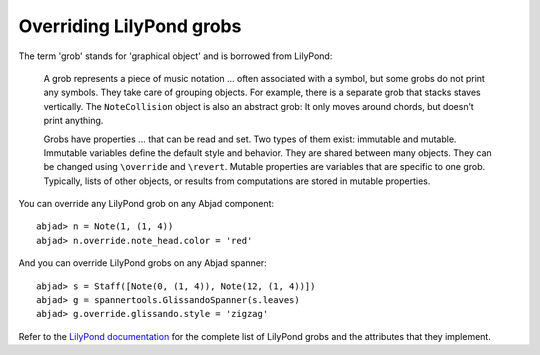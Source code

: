 Overriding LilyPond grobs
=========================

The term 'grob' stands for 'graphical object' and is borrowed from LilyPond:

   A grob represents a piece of music notation ... often associated with a symbol, 
   but some grobs do not print any symbols. They take care of grouping objects. 
   For example, there is a separate grob that stacks staves vertically. 
   The ``NoteCollision`` object is also an abstract grob: 
   It only moves around chords, but doesn’t print anything.

   Grobs have properties ... that can be read and set. 
   Two types of them exist: immutable and mutable. 
   Immutable variables define the default style and behavior. 
   They are shared between many objects. 
   They can be changed using ``\override`` and ``\revert``. 
   Mutable properties are variables that are specific to one grob. 
   Typically, lists of other objects, or results from computations 
   are stored in mutable properties. 

You can override any LilyPond grob on any Abjad component:

::

	abjad> n = Note(1, (1, 4))
	abjad> n.override.note_head.color = 'red'

.. image:: images/note_head_color.png

And you can override LilyPond grobs on any Abjad spanner:

::

	abjad> s = Staff([Note(0, (1, 4)), Note(12, (1, 4))])
	abjad> g = spannertools.GlissandoSpanner(s.leaves)
	abjad> g.override.glissando.style = 'zigzag'

.. image:: images/glissando_style.png

Refer to the `LilyPond documentation 
<http://lilypond.org/doc/v2.13/Documentation/internals/all-layout-objects>`__
for the complete list of LilyPond grobs and the attributes that they implement.
